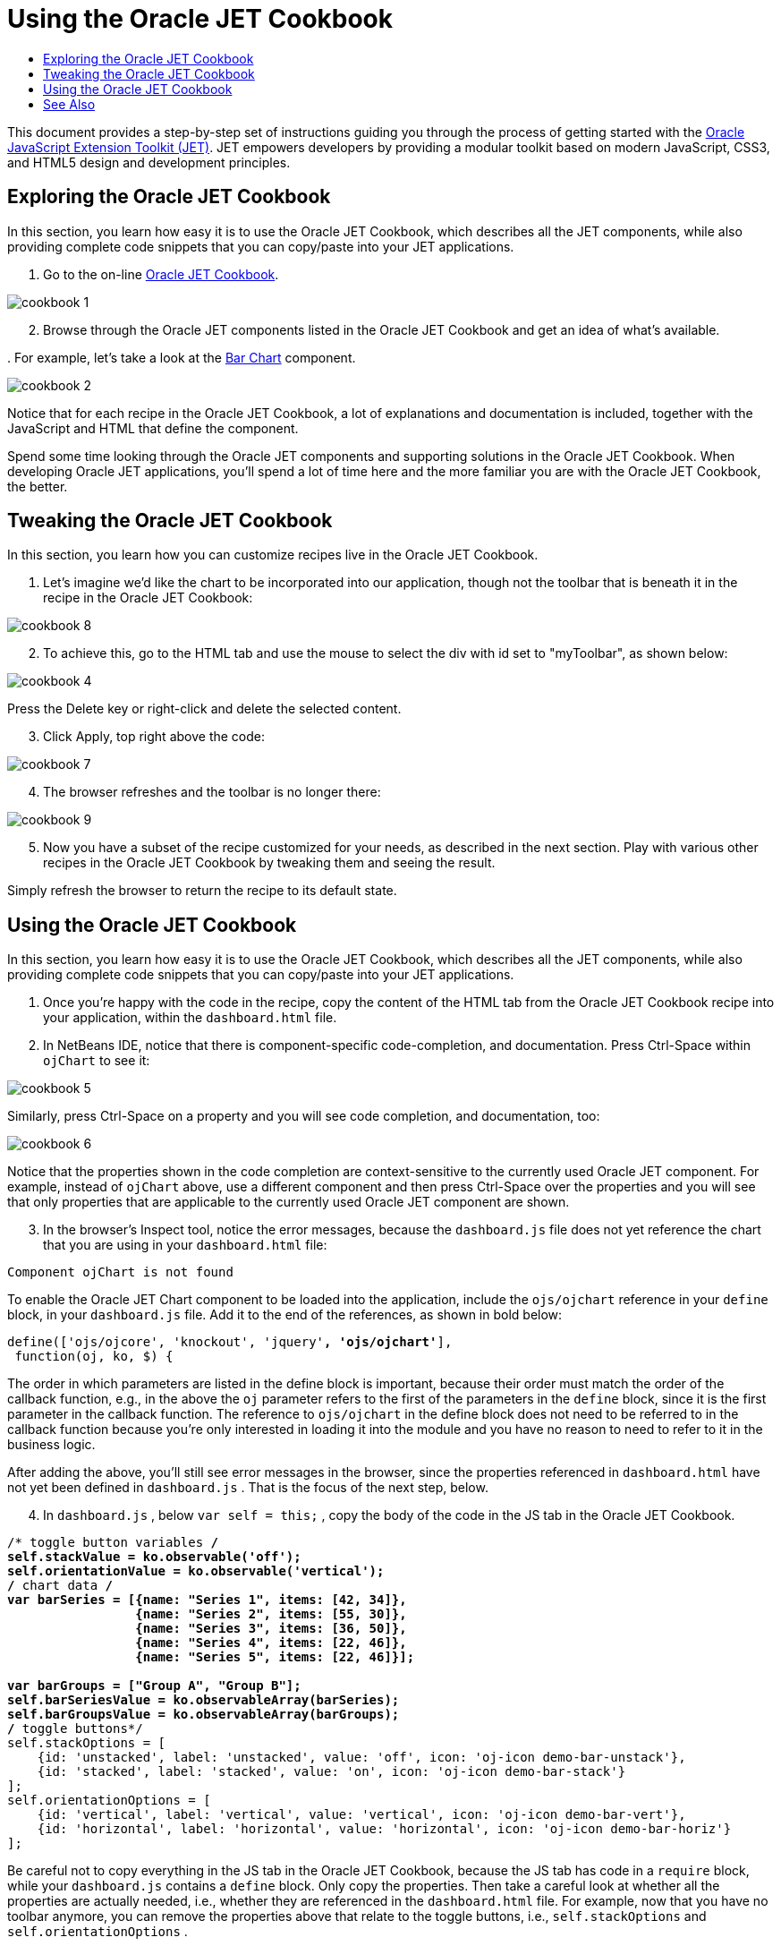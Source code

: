 // 
//     Licensed to the Apache Software Foundation (ASF) under one
//     or more contributor license agreements.  See the NOTICE file
//     distributed with this work for additional information
//     regarding copyright ownership.  The ASF licenses this file
//     to you under the Apache License, Version 2.0 (the
//     "License"); you may not use this file except in compliance
//     with the License.  You may obtain a copy of the License at
// 
//       http://www.apache.org/licenses/LICENSE-2.0
// 
//     Unless required by applicable law or agreed to in writing,
//     software distributed under the License is distributed on an
//     "AS IS" BASIS, WITHOUT WARRANTIES OR CONDITIONS OF ANY
//     KIND, either express or implied.  See the License for the
//     specific language governing permissions and limitations
//     under the License.
//

= Using the Oracle JET Cookbook
:jbake-type: tutorial
:jbake-tags: tutorials 
:markup-in-source: verbatim,quotes,macros
:jbake-status: published
:icons: font
:syntax: true
:source-highlighter: pygments
:toc: left
:toc-title:
:description: Using the Oracle JET Cookbook - Apache NetBeans
:keywords: Apache NetBeans, Tutorials, Using the Oracle JET Cookbook

This document provides a step-by-step set of instructions guiding you through the process of getting started with the link:http://oraclejet.org[+Oracle JavaScript Extension Toolkit (JET)+]. JET empowers developers by providing a modular toolkit based on modern JavaScript, CSS3, and HTML5 design and development principles.


== Exploring the Oracle JET Cookbook

In this section, you learn how easy it is to use the Oracle JET Cookbook, which describes all the JET components, while also providing complete code snippets that you can copy/paste into your JET applications.

1. Go to the on-line link:http://www.oracle.com/webfolder/technetwork/jet/jetCookbook.html[+Oracle JET Cookbook+].

image::images/cookbook-1.png[]


[start=2]
. Browse through the Oracle JET components listed in the Oracle JET Cookbook and get an idea of what's available.

[start=3]
. 
For example, let's take a look at the link:http://www.oracle.com/webfolder/technetwork/jet/jetCookbook.html?component=barChart&demo=default[+Bar Chart+] component.

image::images/cookbook-2.png[]

Notice that for each recipe in the Oracle JET Cookbook, a lot of explanations and documentation is included, together with the JavaScript and HTML that define the component.

Spend some time looking through the Oracle JET components and supporting solutions in the Oracle JET Cookbook. When developing Oracle JET applications, you'll spend a lot of time here and the more familiar you are with the Oracle JET Cookbook, the better.


== Tweaking the Oracle JET Cookbook

In this section, you learn how you can customize recipes live in the Oracle JET Cookbook.

1. Let's imagine we'd like the chart to be incorporated into our application, though not the toolbar that is beneath it in the recipe in the Oracle JET Cookbook:

image::images/cookbook-8.png[]


[start=2]
. To achieve this, go to the HTML tab and use the mouse to select the div with id set to "myToolbar", as shown below:

image::images/cookbook-4.png[]

Press the Delete key or right-click and delete the selected content.


[start=3]
. Click Apply, top right above the code:

image::images/cookbook-7.png[]


[start=4]
. The browser refreshes and the toolbar is no longer there:

image::images/cookbook-9.png[]


[start=5]
. Now you have a subset of the recipe customized for your needs, as described in the next section. Play with various other recipes in the Oracle JET Cookbook by tweaking them and seeing the result.

Simply refresh the browser to return the recipe to its default state.


== Using the Oracle JET Cookbook

In this section, you learn how easy it is to use the Oracle JET Cookbook, which describes all the JET components, while also providing complete code snippets that you can copy/paste into your JET applications.

1. Once you're happy with the code in the recipe, copy the content of the HTML tab from the Oracle JET Cookbook recipe into your application, within the  ``dashboard.html``  file.


[start=2]
. In NetBeans IDE, notice that there is component-specific code-completion, and documentation. Press Ctrl-Space within  ``ojChart``  to see it:

image::images/cookbook-5.png[]

Similarly, press Ctrl-Space on a property and you will see code completion, and documentation, too:

image::images/cookbook-6.png[]

Notice that the properties shown in the code completion are context-sensitive to the currently used Oracle JET component. For example, instead of  ``ojChart``  above, use a different component and then press Ctrl-Space over the properties and you will see that only properties that are applicable to the currently used Oracle JET component are shown.


[start=3]
. In the browser's Inspect tool, notice the error messages, because the  ``dashboard.js``  file does not yet reference the chart that you are using in your  ``dashboard.html``  file:


[source,java,subs="{markup-in-source}"]
----

Component ojChart is not found
----

To enable the Oracle JET Chart component to be loaded into the application, include the  ``ojs/ojchart``  reference in your  ``define``  block, in your  ``dashboard.js``  file. Add it to the end of the references, as shown in bold below:


[source,java,subs="{markup-in-source}"]
----

define(['ojs/ojcore', 'knockout', 'jquery'*, 'ojs/ojchart'*],
 function(oj, ko, $) {
----

The order in which parameters are listed in the define block is important, because their order must match the order of the callback function, e.g., in the above the  ``oj``  parameter refers to the first of the parameters in the  ``define``  block, since it is the first parameter in the callback function. The reference to  ``ojs/ojchart``  in the define block does not need to be referred to in the callback function because you're only interested in loading it into the module and you have no reason to need to refer to it in the business logic.

After adding the above, you'll still see error messages in the browser, since the properties referenced in  ``dashboard.html``  have not yet been defined in  ``dashboard.js`` . That is the focus of the next step, below.


[start=4]
. In  ``dashboard.js`` , below  ``var self = this;`` , copy the body of the code in the JS tab in the Oracle JET Cookbook.


[source,java,subs="{markup-in-source}"]
----

/* toggle button variables */
self.stackValue = ko.observable('off');
self.orientationValue = ko.observable('vertical');
/* chart data */
var barSeries = [{name: "Series 1", items: [42, 34]},
                 {name: "Series 2", items: [55, 30]},
                 {name: "Series 3", items: [36, 50]},
                 {name: "Series 4", items: [22, 46]},
                 {name: "Series 5", items: [22, 46]}];

var barGroups = ["Group A", "Group B"];
self.barSeriesValue = ko.observableArray(barSeries);
self.barGroupsValue = ko.observableArray(barGroups);
/* toggle buttons*/
self.stackOptions = [
    {id: 'unstacked', label: 'unstacked', value: 'off', icon: 'oj-icon demo-bar-unstack'},
    {id: 'stacked', label: 'stacked', value: 'on', icon: 'oj-icon demo-bar-stack'}
];
self.orientationOptions = [
    {id: 'vertical', label: 'vertical', value: 'vertical', icon: 'oj-icon demo-bar-vert'},
    {id: 'horizontal', label: 'horizontal', value: 'horizontal', icon: 'oj-icon demo-bar-horiz'}
];
----

Be careful not to copy everything in the JS tab in the Oracle JET Cookbook, because the JS tab has code in a  ``require``  block, while your  ``dashboard.js``  contains a  ``define``  block. Only copy the properties. Then take a careful look at whether all the properties are actually needed, i.e., whether they are referenced in the  ``dashboard.html``  file. For example, now that you have no toolbar anymore, you can remove the properties above that relate to the toggle buttons, i.e.,  ``self.stackOptions``  and  ``self.orientationOptions`` .


[start=5]
. Run the application and you should see the following in the browser:


image::images/cookbook-3.png[]

Notice that a tooltip is available as you hover over the chart and that, when you hover over the legend, the related area is highlighted in the chart.

As an exercise, choose some other Oracle JET components from the Oracle JET Cookbook and integrate them into your application.

Congratulations! You have now learned how to use the Oracle JET Cookbook.

link:/about/contact_form.html?to=3&subject=Feedback:%20Getting%20Started%20with%20Oracle%20JET%20Applications[+Send Feedback on This Tutorial+]




[[seealso]]
== See Also

For more information about support for Oracle JET and a variety of HTML5 applications in the IDE on link:https://netbeans.org/[+netbeans.org+], see the following resources:

* link:http://www.oracle.com/webfolder/technetwork/jet/globalExamples.html[+"Learn" section on the Oracle JET site+]. A set of official Oracle JET learning resources.
* link:html5-editing-css.html[+Working with CSS Style Sheets in HTML5 Applications+]. A document that continues with the application that you created in this tutorial that demonstrates how to use some of the CSS wizards and windows in the IDE and how to use the Inspect mode in the Chrome browser to visually locate elements in your project sources.
* link:html5-js-support.html[+Debugging and Testing JavaScript in HTML5 Applications+]. A document that demonstrates how the IDE provides tools that can help you debug and test JavaScript files in the IDE.
